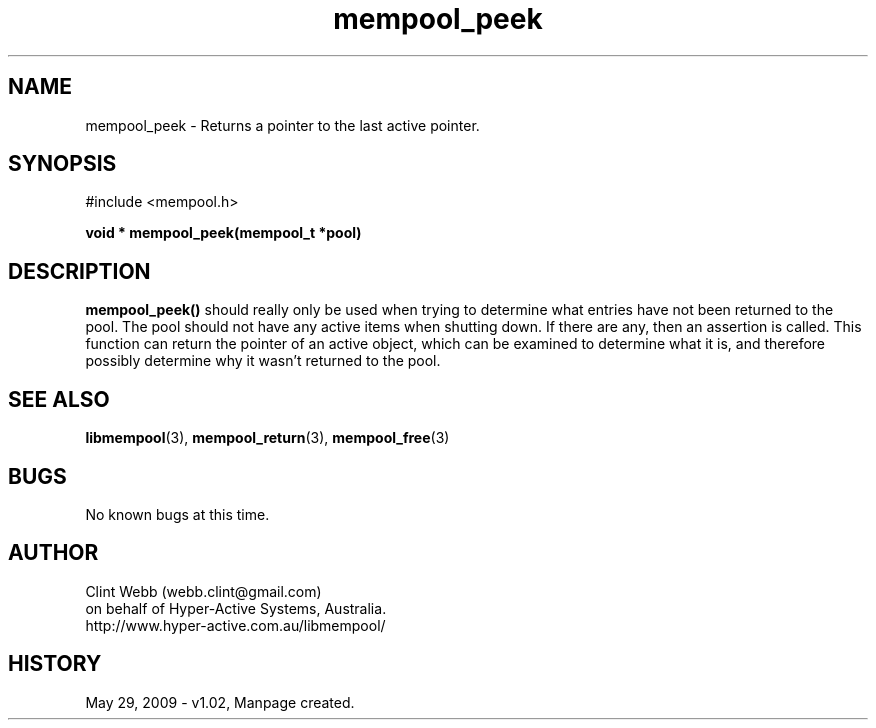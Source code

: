 .\" man page for libmempool
.\" Contact dev@hyper-active.com.au to correct errors or omissions. 
.TH mempool_peek 3 "29 May 2009" "1.02" "Library for handling a pool of various sized memory pointers."
.SH NAME
mempool_peek \- Returns a pointer to the last active pointer.
.SH SYNOPSIS
#include <mempool.h>
.sp
.B void * mempool_peek(mempool_t *pool)
.br
.SH DESCRIPTION
.B mempool_peek()
should really only be used when trying to determine what entries have not been returned to the pool.  The pool should not have any active items when shutting down.  If there are any, then an assertion is called.  This function can return the pointer of an active object, which can be examined to determine what it is, and therefore possibly determine why it wasn't returned to the pool.
.SH SEE ALSO
.BR libmempool (3),
.BR mempool_return (3),
.BR mempool_free (3)
.SH BUGS
No known bugs at this time. 
.SH AUTHOR
.nf
Clint Webb (webb.clint@gmail.com)
on behalf of Hyper-Active Systems, Australia.
.br
http://www.hyper-active.com.au/libmempool/
.fi
.SH HISTORY
May 29, 2009 \- v1.02, Manpage created.

